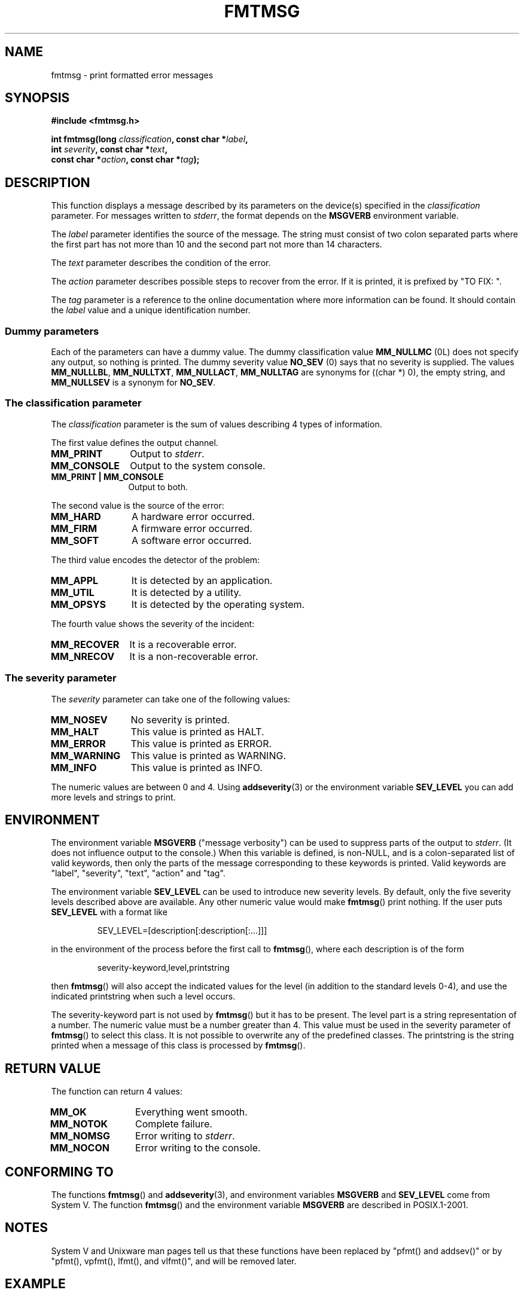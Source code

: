 .\"  Copyright 2002 walter harms (walter.harms@informatik.uni-oldenburg.de)
.\"  Distributed under GPL
.\"  adapted glibc info page
.\"
.\"  This should run as 'Guru Meditation' (amiga joke :)
.\"  The function is quite complex an deserves an example
.\"
.\"  Polished, aeb, 2003-11-01
.TH FMTMSG 3 2003-11-01 "" "Linux Programmer's Manual"
.SH NAME
fmtmsg \- print formatted error messages
.SH SYNOPSIS
.nf
.B #include <fmtmsg.h>
.sp
.BI "int fmtmsg(long " classification ", const char *" label ,
.br
.BI "           int " severity ", const char *" text ,
.br
.BI "           const char *" action ", const char *" tag );
.fi
.SH DESCRIPTION
This function displays a message described by its parameters on the device(s)
specified in the
.I classification
parameter.
For messages written to
.IR stderr ,
the format depends on the
.B MSGVERB
environment variable.
.LP
The
.I label
parameter identifies the source of the message.
The string must consist
of two colon separated parts where the first part has not more
than 10 and the second part not more than 14 characters.
.LP
The
.I text
parameter describes the condition of the error.
.LP
The
.I action
parameter describes possible steps to recover from the error.
If it is printed, it is prefixed by "TO FIX: ".
.LP
The
.I tag
parameter is a reference to the online documentation where more
information can be found.
It should contain the
.I label
value and a unique identification number.
.SS "Dummy parameters"
Each of the parameters can have a dummy value.
The dummy classification value
.B MM_NULLMC
(0L) does not specify any output, so nothing is printed.
The dummy severity value
.B NO_SEV
(0) says that no severity is supplied.
The values
.BR MM_NULLLBL ,
.BR MM_NULLTXT ,
.BR MM_NULLACT ,
.BR MM_NULLTAG
are synonyms for ((char *) 0), the empty string, and
.B MM_NULLSEV
is a synonym for
.BR NO_SEV .
.SS "The classification parameter"
The
.I classification
parameter is the sum of values describing 4 types of information.
.br
.sp
The first value defines the output channel.
.TP 12n
.B MM_PRINT
Output to
.IR stderr .
.TP
.B MM_CONSOLE
Output to the system console.
.TP
.B "MM_PRINT | MM_CONSOLE"
Output to both.
.PP
The second value is the source of the error:
.TP 12n
.B MM_HARD
A hardware error occurred.
.TP
.B MM_FIRM
A firmware error occurred.
.TP
.B MM_SOFT
A software error occurred.
.PP
The third value encodes the detector of the problem:
.TP 12n
.B MM_APPL
It is detected by an application.
.TP
.B MM_UTIL
It is detected by a utility.
.TP
.B MM_OPSYS
It is detected by the operating system.
.PP
The fourth value shows the severity of the incident:
.TP 12n
.B MM_RECOVER
It is a recoverable error.
.TP
.B MM_NRECOV
It is a non-recoverable error.
.SS "The severity parameter"
The
.I severity
parameter can take one of the following values:
.TP 12n
.B MM_NOSEV
No severity is printed.
.TP
.B MM_HALT
This value is printed as HALT.
.TP
.B MM_ERROR
This value is printed as ERROR.
.TP
.B MM_WARNING
This value is printed as WARNING.
.TP
.B MM_INFO
This value is printed as INFO.
.PP
The numeric values are between 0 and 4.
Using
.BR addseverity (3)
or the environment variable
.B SEV_LEVEL
you can add more levels and strings to print.
.SH ENVIRONMENT
The environment variable
.B MSGVERB
("message verbosity") can be used to suppress parts of
the output to
.IR stderr .
(It does not influence output to the console.)
When this variable is defined, is non-NULL, and is a colon-separated
list of valid keywords, then only the parts of the message corresponding
to these keywords is printed.
Valid keywords are "label", "severity", "text", "action" and "tag".
.PP
The environment variable
.B SEV_LEVEL
can be used to introduce new severity levels.
By default, only the five severity levels described
above are available.
Any other numeric value would make
.BR fmtmsg ()
print nothing.
If the user puts
.B SEV_LEVEL
with a format like
.sp
.RS
SEV_LEVEL=[description[:description[:...]]]
.RE
.sp
in the environment of the process before the first call to
.BR fmtmsg (),
where each description is of the form
.sp
.RS
severity-keyword,level,printstring
.RE
.sp
then
.BR fmtmsg ()
will also accept the indicated values for the level (in addition to
the standard levels 0-4), and use the indicated printstring when
such a level occurs.
.LP
The severity-keyword part is not used by
.BR fmtmsg ()
but it has to be present.
The level part is a string representation of a number.
The numeric value must be a number greater than 4.
This value must be used in the severity parameter of
.BR fmtmsg ()
to select this class.
It is not possible to overwrite
any of the predefined classes.
The printstring
is the string printed when a message of this class is processed by
.BR fmtmsg ().
.SH "RETURN VALUE"
The function can return 4 values:
.TP 12n
.B MM_OK
Everything went smooth.
.TP
.B MM_NOTOK
Complete failure.
.TP
.B MM_NOMSG
Error writing to
.IR stderr .
.TP
.B MM_NOCON
Error writing to the console.
.SH "CONFORMING TO"
The functions
.BR fmtmsg ()
and
.BR addseverity (3),
and environment variables
.B MSGVERB
and
.B SEV_LEVEL
come from System V.
The function
.BR fmtmsg ()
and the environment variable
.B MSGVERB
are described in POSIX.1-2001.
.SH NOTES
System V and Unixware man pages tell us that these functions
have been replaced by "pfmt() and addsev()" or by "pfmt(),
vpfmt(), lfmt(), and vlfmt()", and will be removed later.
.SH EXAMPLE
.nf
#include <stdio.h>
#include <fmtmsg.h>

int
main(void)
{
    long class = MM_PRINT | MM_SOFT | MM_OPSYS | MM_RECOVER;
    int err;
    err = fmtmsg(class, "util-linux:mount", MM_ERROR,
                "unknown mount option", "See mount(8).",
                "util-linux:mount:017");
    switch(err) {
    case MM_OK:
        break;
    case MM_NOTOK:
        printf("Nothing printed\en");
        break;
    case MM_NOMSG:
        printf("Nothing printed to stderr\en");
        break;
    case MM_NOCON:
        printf("No console output\en");
        break;
    default:
        printf("Unknown error from fmtmsg()\en");
    }
    exit(EXIT_SUCCESS);
}
.fi
.PP
The output should be:
.nf
  util-linux:mount: ERROR: unknown mount option
  TO FIX: See mount(8).  util-linux:mount:017
.fi
and after
.nf
  MSGVERB=text:action; export MSGVERB
.fi
the output becomes:
.nf
  unknown mount option
  TO FIX: See mount(8).
.fi
.SH "SEE ALSO"
.BR addseverity (3),
.BR perror (3)
